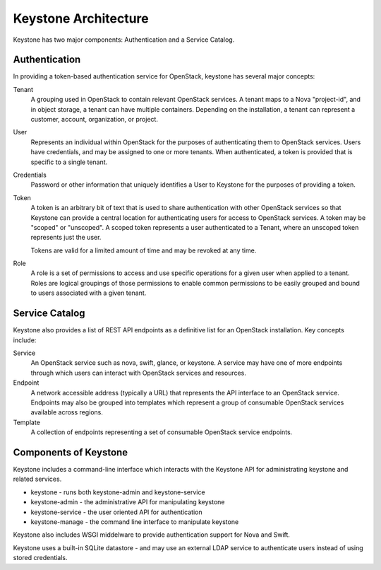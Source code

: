 ..
      Copyright 2011 OpenStack, LLC
      All Rights Reserved.

      Licensed under the Apache License, Version 2.0 (the "License"); you may
      not use this file except in compliance with the License. You may obtain
      a copy of the License at

          http://www.apache.org/licenses/LICENSE-2.0

      Unless required by applicable law or agreed to in writing, software
      distributed under the License is distributed on an "AS IS" BASIS, WITHOUT
      WARRANTIES OR CONDITIONS OF ANY KIND, either express or implied. See the
      License for the specific language governing permissions and limitations
      under the License.

Keystone Architecture
=====================

Keystone has two major components: Authentication and a Service Catalog.

Authentication
--------------

In providing a token-based authentication service for OpenStack, keystone
has several major concepts:

Tenant
    A grouping used in OpenStack to contain relevant OpenStack services. A
    tenant maps to a Nova "project-id", and in object storage, a tenant can
    have multiple containers. Depending on the installation, a tenant can
    represent a customer, account, organization, or project.

User
    Represents an individual within OpenStack for the purposes of
    authenticating them to OpenStack services. Users have credentials, and may
    be assigned to one or more tenants. When authenticated, a token is
    provided that is specific to a single tenant.

Credentials
    Password or other information that uniquely identifies a User to Keystone
    for the purposes of providing a token.

Token
    A token is an arbitrary bit of text that is used to share authentication
    with other OpenStack services so that Keystone can provide a central
    location for authenticating users for access to OpenStack services. A
    token may be "scoped" or "unscoped". A scoped token represents a user
    authenticated to a Tenant, where an unscoped token represents just the
    user.

    Tokens are valid for a limited amount of time and may be revoked at any
    time.

Role
    A role is a set of permissions to access and use specific operations for
    a given user when applied to a tenant. Roles are logical groupings of
    those permissions to enable common permissions to be easily grouped and
    bound to users associated with a given tenant.

Service Catalog
---------------

Keystone also provides a list of REST API endpoints as a definitive list for
an OpenStack installation. Key concepts include:

Service
    An OpenStack service such as nova, swift, glance, or keystone. A service
    may have one of more endpoints through which users can interact with
    OpenStack services and resources.

Endpoint
    A network accessible address (typically a URL) that represents the API
    interface to an OpenStack service. Endpoints may also be grouped into
    templates which represent a group of consumable OpenStack services
    available across regions.

Template
    A collection of endpoints representing a set of consumable OpenStack
    service endpoints.

Components of Keystone
----------------------

Keystone includes a command-line interface which interacts with the Keystone
API for administrating keystone and related services.

* keystone - runs both keystone-admin and keystone-service
* keystone-admin - the administrative API for manipulating keystone
* keystone-service - the user oriented API for authentication
* keystone-manage - the command line interface to manipulate keystone

Keystone also includes WSGI middelware to provide authentication support
for Nova and Swift.

Keystone uses a built-in SQLite datastore - and may use an external LDAP
service to authenticate users instead of using stored credentials.
